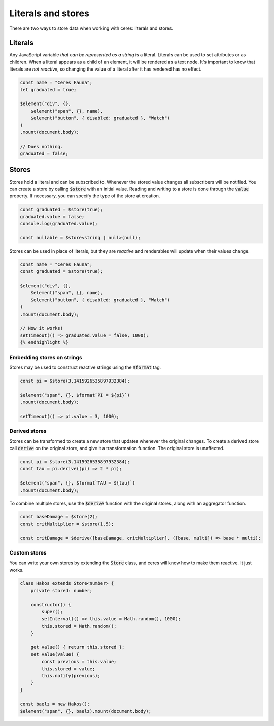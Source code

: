 Literals and stores
===================

There are two ways to store data when working with ceres: literals and stores.

Literals
--------

Any JavaScript variable *that can be represented as a string* is a literal. Literals can be used to set attributes or as children. When a literal appears as a child of an element, it will be rendered as a text node. It's important to know that literals are *not reactive*, so changing the value of a literal after it has rendered has no effect.

.. code:: typescript

    const name = "Ceres Fauna";
    let graduated = true;

    $element("div", {},
        $element("span", {}, name),
        $element("button", { disabled: graduated }, "Watch")
    )
    .mount(document.body);

    // Does nothing.
    graduated = false;

Stores
------

Stores hold a literal and can be subscribed to. Whenever the stored value changes all subscribers will be notified. You can create a store by calling :code:`$store` with an initial value. Reading and writing to a store is done through the :code:`value` property. If necessary, you can specify the type of the store at creation.

.. code:: typescript

    const graduated = $store(true);
    graduated.value = false;
    console.log(graduated.value);

    const nullable = $store<string | null>(null);

Stores can be used in place of literals, but they are *reactive* and renderables will update when their values change.

.. code:: typescript

    const name = "Ceres Fauna";
    const graduated = $store(true);

    $element("div", {},
        $element("span", {}, name),
        $element("button", { disabled: graduated }, "Watch")
    )
    .mount(document.body);

    // Now it works!
    setTimeout(() => graduated.value = false, 1000);
    {% endhighlight %}

Embedding stores on strings
___________________________

Stores may be used to construct reactive strings using the :code:`$format` tag.

.. code:: typescript

    const pi = $store(3.1415926535897932384);

    $element("span", {}, $format`PI = ${pi}`)
    .mount(document.body);

    setTimeout(() => pi.value = 3, 1000);

Derived stores
______________

Stores can be transformed to create a new store that updates whenever the original changes. To create a derived store call :code:`derive` on the original store, and give it a transformation function. The original store is unaffected.

.. code:: typescript
    
    const pi = $store(3.1415926535897932384);
    const tau = pi.derive((pi) => 2 * pi);

    $element("span", {}, $format`TAU = ${tau}`)
    .mount(document.body);

To combine multiple stores, use the :code:`$derive` function with the original stores, along with an aggregator function.

.. code:: typescript

    const baseDamage = $store(2);
    const critMultiplier = $store(1.5);

    const critDamage = $derive([baseDamage, critMultiplier], ([base, multi]) => base * multi);

Custom stores
_____________

You can write your own stores by extending the :code:`Store` class, and ceres will know how to make them reactive. It just works.

.. code:: typescript

    class Hakos extends Store<number> {
        private stored: number;

        constructor() {
            super();
            setInterval(() => this.value = Math.random(), 1000);
            this.stored = Math.random();
        }

        get value() { return this.stored };
        set value(value) {
            const previous = this.value;
            this.stored = value;
            this.notify(previous);
        }
    }

    const baelz = new Hakos();
    $element("span", {}, baelz).mount(document.body);
